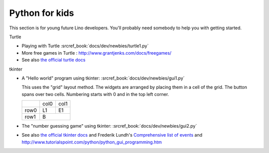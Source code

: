 .. _dev.kids:

===============
Python for kids
===============

This section is for young future Lino developers. You'll probably need somebody
to help you with getting started.

Turtle

- Playing with Turtle :srcref_book:`docs/dev/newbies/turtle1.py`
- More free games in Turtle : http://www.grantjenks.com/docs/freegames/
- See also `the official turtle docs <https://docs.python.org/3.3/library/turtle.html>`__

tkinter

- A "Hello world" program using tkinter: :srcref_book:`docs/dev/newbies/gui1.py`

  This uses the "grid" layout method. The widgets are arranged by placing them in a cell of the grid.
  The button spans over two cells. Numbering starts with 0 and in the top left corner.

  +------+------+------+
  |      | col0 | col1 |
  +------+------+------+
  | row0 |  L1  |  E1  |
  +------+------+------+
  | row1 |   B         |
  +------+------+------+

- The "number guessing game" using tkinter: :srcref_book:`docs/dev/newbies/gui2.py`

- See also `the official tkinter docs
  <https://docs.python.org/3.3/library/tkinter.html>`__ and Frederik Lundh's
  `Comprehensive list of events
  <https://effbot.org/tkinterbook/tkinter-events-and-bindings.htm>`__
  and http://www.tutorialspoint.com/python/python_gui_programming.htm

